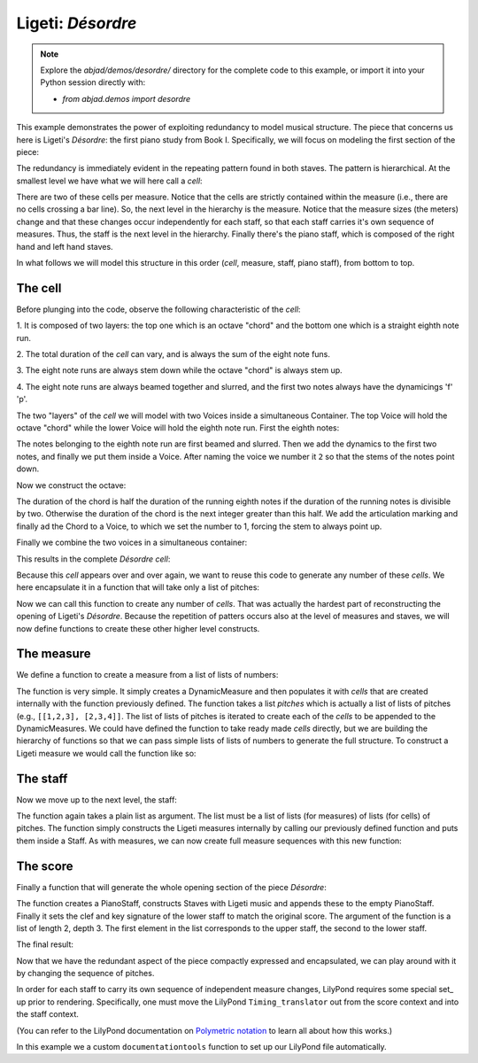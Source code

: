 Ligeti: *Désordre*
==================

.. note::

    Explore the `abjad/demos/desordre/` directory for the complete code to this
    example, or import it into your Python session directly with:

    * `from abjad.demos import desordre`

This example demonstrates the power of exploiting redundancy to model musical
structure. The piece that concerns us here is Ligeti's *Désordre*: the first
piano study from Book I. Specifically, we will focus on modeling the first
section of the piece:

.. image :: images/desordre.jpg

The redundancy is immediately evident in the repeating pattern found in both
staves. The pattern is hierarchical. At the smallest level we have what we will
here call a *cell*:

.. image :: images/desordre-cell.png

There are two of these cells per measure. Notice that the cells are strictly
contained within the measure (i.e., there are no cells crossing a bar line).
So, the next level in the hierarchy is the measure.  Notice that the measure
sizes (the meters) change and that these changes occur independently for each
staff, so that each staff carries it's own sequence of measures. Thus, the
staff is the next level in the hierarchy.  Finally there's the piano staff,
which is composed of the right hand and left hand staves.

In what follows we will model this structure in this order (*cell*, measure,
staff, piano staff), from bottom to top.

The cell
--------

Before plunging into the code, observe the following characteristic of the
*cell*:

1. It is composed of two layers: the top one which is an octave "chord" and the
bottom one which is a straight eighth note run.

2. The total duration of the *cell* can vary, and is always the sum of the
eight note funs.

3. The eight note runs are always stem down while the octave "chord" is always
stem up.

4. The eight note runs are always beamed together and slurred, and the first
two notes always have the dynamicings 'f' 'p'.

The two "layers" of the *cell* we will model with two Voices inside a
simultaneous Container. The top Voice will hold the octave "chord" while the
lower Voice will hold the eighth note run. First the eighth notes:

..  abjad::

    pitches = [1,2,3]
    notes = scoretools.make_notes(pitches, [(1, 8)])
    beam = Beam()
    attach(beam, notes)
    slur = Slur()
    attach(slur, notes)
    dynamic = Dynamic('f')
    attach(dynamic, notes[0])
    dynamic = Dynamic('p')
    attach(dynamic, notes[1])

..  abjad::

    voice_lower = Voice(notes)
    voice_lower.name = 'rh_lower'
    command = indicatortools.LilyPondCommand('voiceTwo')
    attach(command, voice_lower)

The notes belonging to the eighth note run are first beamed and slurred. Then
we add the dynamics to the first two notes, and finally we put them inside
a Voice. After naming the voice we number it ``2`` so that the stems of the
notes point down.

Now we construct the octave:

..  abjad::

    import math
    n = int(math.ceil(len(pitches) / 2.))
    chord = Chord([pitches[0], pitches[0] + 12], (n, 8))
    articulation = Articulation('>')
    attach(articulation, chord)

..  abjad::

    voice_higher = Voice([chord])
    voice_higher.name = 'rh_higher'
    command = indicatortools.LilyPondCommand('voiceOne')
    attach(command, voice_higher)

The duration of the chord is half the duration of the running eighth notes if
the duration of the running notes is divisible by two. Otherwise the duration
of the chord is the next integer greater than this half.  We add the
articulation marking and finally ad the Chord to a Voice, to which we set the
number to 1, forcing the stem to always point up.

Finally we combine the two voices in a simultaneous container:

..  abjad::
    
    container = Container([voice_lower, voice_higher])
    container.is_simultaneous = True

This results in the complete *Désordre* *cell*:

..  abjad::
    
    cell = Staff([container])
    show(cell)

Because this *cell* appears over and over again, we want to reuse this code to
generate any number of these *cells*. We here encapsulate it in a function that
will take only a list of pitches:

..  import:: abjad.demos.desordre.make_desordre_cell:make_desordre_cell

Now we can call this function to create any number of *cells*. That was
actually the hardest part of reconstructing the opening of Ligeti's *Désordre*.
Because the repetition of patters occurs also at the level of measures and
staves, we will now define functions to create these other higher level
constructs.

The measure
-----------

We define a function to create a measure from a list of lists of numbers:

..  import:: abjad.demos.desordre.make_desordre_measure:make_desordre_measure

The function is very simple. It simply creates a DynamicMeasure and then
populates it with *cells* that are created internally with the function
previously defined. The function takes a list `pitches` which is actually a
list of lists of pitches (e.g., ``[[1,2,3], [2,3,4]]``. The list of lists of
pitches is iterated to create each of the *cells* to be appended to the
DynamicMeasures. We could have defined the function to take ready made *cells*
directly, but we are building the hierarchy of functions so that we can pass
simple lists of lists of numbers to generate the full structure.  To construct
a Ligeti measure we would call the function like so:

..  abjad::

    pitches = [[0, 4, 7], [0, 4, 7, 9], [4, 7, 9, 11]]
    measure = make_desordre_measure(pitches)
    staff = Staff([measure])
    show(staff)

The staff
---------

Now we move up to the next level, the staff:

..  import:: abjad.demos.desordre.make_desordre_staff:make_desordre_staff

The function again takes a plain list as argument. The list must be a list of
lists (for measures) of lists (for cells) of pitches. The function simply
constructs the Ligeti measures internally by calling our previously defined
function and puts them inside a Staff.  As with measures, we can now create
full measure sequences with this new function:

..  abjad::

    pitches = [[[-1, 4, 5], [-1, 4, 5, 7, 9]], [[0, 7, 9], [-1, 4, 5, 7, 9]]]
    staff = make_desordre_staff(pitches)
    show(staff)

The score
---------

Finally a function that will generate the whole opening section of the piece
*Désordre*:

..  import:: abjad.demos.desordre.make_desordre_score:make_desordre_score

The function creates a PianoStaff, constructs Staves with Ligeti music and
appends these to the empty PianoStaff. Finally it sets the clef and key
signature of the lower staff to match the original score.  The argument of the
function is a list of length 2, depth 3. The first element in the list
corresponds to the upper staff, the second to the lower staff.

The final result:

..  abjad::

    top = [
        [[-1, 4, 5], [-1, 4, 5, 7, 9]], 
        [[0, 7, 9], [-1, 4, 5, 7, 9]], 
        [[2, 4, 5, 7, 9], [0, 5, 7]], 
        [[-3, -1, 0, 2, 4, 5, 7]], 
        [[-3, 2, 4], [-3, 2, 4, 5, 7]], 
        [[2, 5, 7], [-3, 9, 11, 12, 14]], 
        [[4, 5, 7, 9, 11], [2, 4, 5]], 
        [[-5, 4, 5, 7, 9, 11, 12]], 
        [[2, 9, 11], [2, 9, 11, 12, 14]],
        ]

..  abjad::

    bottom = [
        [[-9, -4, -2], [-9, -4, -2, 1, 3]], 
        [[-6, -2, 1], [-9, -4, -2, 1, 3]], 
        [[-4, -2, 1, 3, 6], [-4, -2, 1]], 
        [[-9, -6, -4, -2, 1, 3, 6, 1]], 
        [[-6, -2, 1], [-6, -2, 1, 3, -2]], 
        [[-4, 1, 3], [-6, 3, 6, -6, -4]], 
        [[-14, -11, -9, -6, -4], [-14, -11, -9]], 
        [[-11, -2, 1, -6, -4, -2, 1, 3]], 
        [[-6, 1, 3], [-6, -4, -2, 1, 3]],
        ]

..  abjad::

    score = make_desordre_score([top, bottom])

..  abjad::

    lilypond_file = documentationtools.make_ligeti_example_lilypond_file(score)

..  abjad::

    show(lilypond_file)

Now that we have the redundant aspect of the piece compactly expressed and
encapsulated, we can play around with it by changing the sequence of pitches.

In order for each staff to carry its own sequence of independent measure
changes, LilyPond requires some special set_ up prior to rendering.
Specifically, one must move the LilyPond ``Timing_translator`` out from the
score context and into the staff context.

(You can refer to the LilyPond documentation on
`Polymetric notation <http://lilypond.org/doc/v2.12/Documentation/user/lilypond/Displaying-rhythms#Polymetric-notation>`_
to learn all about how this works.)

In this example we a custom ``documentationtools`` function to set up our
LilyPond file automatically.